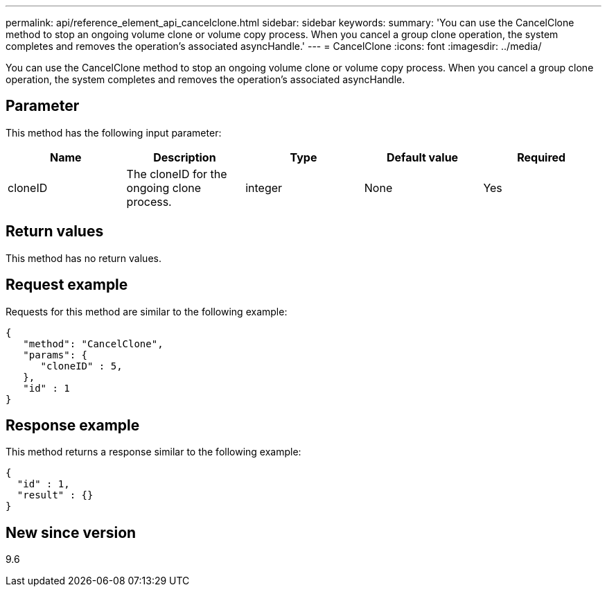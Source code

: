 ---
permalink: api/reference_element_api_cancelclone.html
sidebar: sidebar
keywords:
summary: 'You can use the CancelClone method to stop an ongoing volume clone or volume copy process. When you cancel a group clone operation, the system completes and removes the operation’s associated asyncHandle.'
---
= CancelClone
:icons: font
:imagesdir: ../media/

[.lead]
You can use the CancelClone method to stop an ongoing volume clone or volume copy process. When you cancel a group clone operation, the system completes and removes the operation's associated asyncHandle.

== Parameter

This method has the following input parameter:

[options="header"]
|===
|Name |Description |Type |Default value |Required
a|
cloneID
a|
The cloneID for the ongoing clone process.
a|
integer
a|
None
a|
Yes
|===

== Return values

This method has no return values.

== Request example

Requests for this method are similar to the following example:

----
{
   "method": "CancelClone",
   "params": {
      "cloneID" : 5,
   },
   "id" : 1
}
----

== Response example

This method returns a response similar to the following example:

----
{
  "id" : 1,
  "result" : {}
}
----

== New since version

9.6

